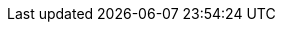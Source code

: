 :doctype: article
// Enable Titlepage when empty
:title-page:
:toc:
:toclevels: 4
:sectnums:
:sectnumlevels: 10
:icons: font
:table-stripes: even
// Rendert den Verweise inklusive Caption
:xrefstyle: full
:pdf-theme: .asciidoctor/asciidoctor-pdf/noser-theme.yml
// Übersetzungen
:toc-title: Inhaltsverzeichnis
:figure-caption: Abbildung
:table-caption: Tabelle
:appendix-caption: Anhang
:section-refsig: Kapitel
:footnotes-title: Endnote
:example-caption: Beispiel
:caution-caption: Achtung
:important-caption: Wichtig
:note-caption: Hinweis
:tip-caption: Tip
:warning-caption: Warnung
:example-caption: Beispiel
:listing-caption: Codeblock
//PlanUML
//is relative path :imagesoutdir: .asciidoctor/plantuml/images
//is relative path :diagram-cachedir: .asciidoctor/plantuml/cache
//is relative path :plantuml-config: .asciidoctor/plantuml/plantuml-config.conf
//Rouge source highlighter
:source-highlighter: rouge
:source-indent: 2
//For kramdoc, the conversion handles the links wrong
// Default to idprefix=_
:idprefix:
// Default to idseparator=_
:idseparator: -
